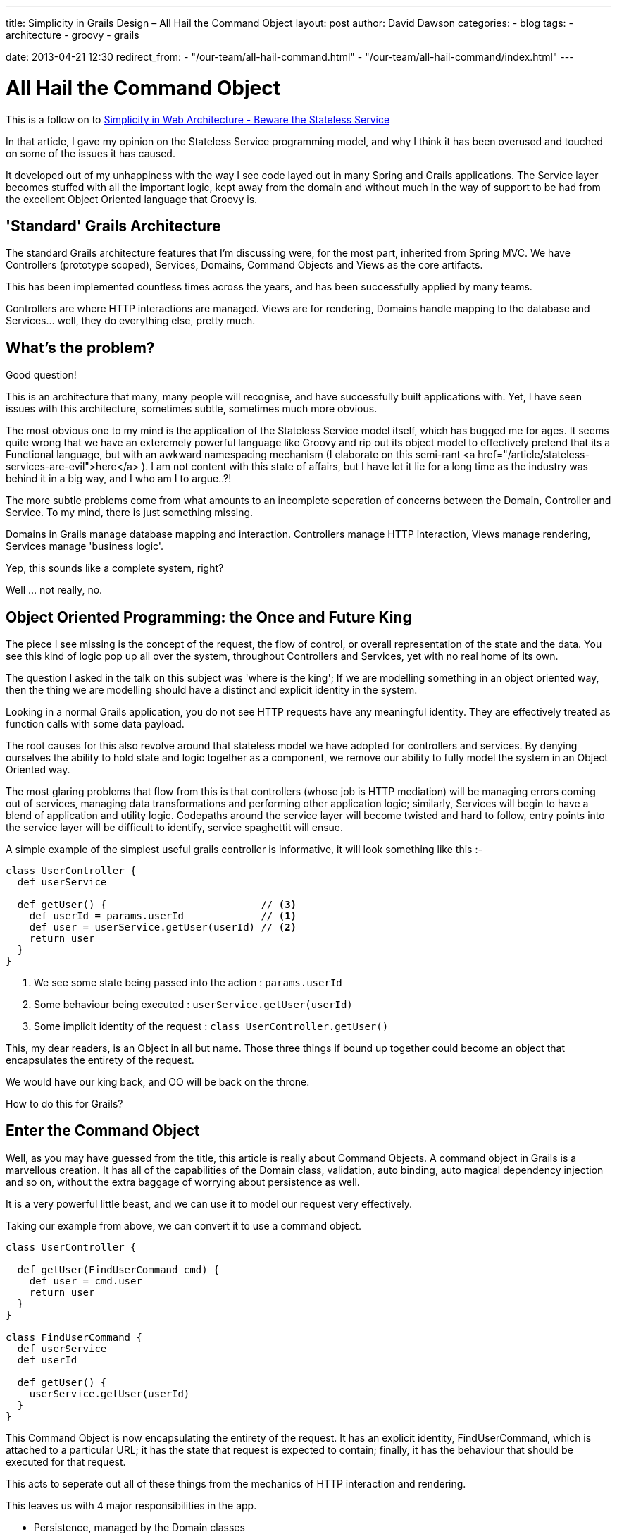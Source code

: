 ---
title: Simplicity in Grails Design – All Hail the Command Object
layout: post
author: David Dawson
categories:
 - blog
tags:
 - architecture
 - groovy
 - grails

date: 2013-04-21 12:30
redirect_from:
  - "/our-team/all-hail-command.html"
  - "/our-team/all-hail-command/index.html"
---

# All Hail the Command Object

This is a follow on to link:/blog/2013/03/28/stateless-services-are-evil.html[Simplicity in Web Architecture - Beware the Stateless Service]

In that article, I gave my opinion on the Stateless Service programming model, and why I think it has been overused and touched on some of the issues it has caused.

It developed out of my unhappiness with the way I see code layed out in many Spring and Grails applications. The Service layer becomes stuffed with all the important logic, kept away from the domain and without much in the way of support to be had from the excellent Object Oriented language that Groovy is.

## 'Standard' Grails Architecture

The standard Grails architecture features that I'm discussing were, for the most part, inherited from Spring MVC. We have Controllers (prototype scoped), Services, Domains, Command Objects and Views as the core artifacts.

This has been implemented countless times across the years, and has been successfully applied by many teams.

Controllers are where HTTP interactions are managed. Views are for rendering, Domains handle mapping to the database and Services... well, they do everything else, pretty much.

## What's the problem?

Good question!

This is an architecture that many, many people will recognise, and have successfully built applications with. Yet, I have seen issues with this architecture, sometimes subtle, sometimes much more obvious.

The most obvious one to my mind is the application of the Stateless Service model itself, which has bugged me for ages. It seems quite wrong that we have an exteremely powerful language like Groovy and rip out its object model to effectively pretend that its a Functional language, but with an awkward namespacing mechanism (I elaborate on this semi-rant <a href="/article/stateless-services-are-evil">here</a> ). I am not content with this state of affairs, but I have let it lie for a long time as the industry was behind it in a big way, and I who am I to argue..?!

The more subtle problems come from what amounts to an incomplete seperation of concerns between the Domain, Controller and Service. To my mind, there is just something missing.

Domains in Grails manage database mapping and interaction. Controllers manage HTTP interaction, Views manage rendering, Services manage 'business logic'.

Yep, this sounds like a complete system, right?

Well ... not really, no.

## Object Oriented Programming: the Once and Future King

The piece I see missing is the concept of the request, the flow of control, or overall representation of the state and the data. You see this kind of logic pop up all over the system, throughout Controllers and Services, yet with no real home of its own.

The question I asked in the talk on this subject was 'where is the king'; If we are modelling something in an object oriented way, then the thing we are modelling should have a distinct and explicit identity in the system.

Looking in a normal Grails application, you do not see HTTP requests have any meaningful identity. They are effectively treated as function calls with some data payload.

The root causes for this also revolve around that stateless model we have adopted for controllers and services. By denying ourselves the ability to hold state and logic together as a component, we remove our ability to fully model the system in an Object Oriented way.

The most glaring problems that flow from this is that controllers (whose job is HTTP mediation) will be managing errors coming out of services, managing data transformations and performing other application logic; similarly, Services will begin to have a blend of application and utility logic. Codepaths around the service layer will become twisted and hard to follow, entry points into the service layer will be difficult to identify, service spaghettit will ensue.

A simple example of the simplest useful grails controller is informative, it will look something like this :-

[code,groovy]
----
class UserController {
  def userService

  def getUser() {                          // <3>
    def userId = params.userId             // <1>
    def user = userService.getUser(userId) // <2>
    return user
  }
}
----
<1> We see some state being passed into the action : `params.userId`
<1> Some behaviour being executed : `userService.getUser(userId)`
<1> Some implicit identity of the request : `class UserController.getUser()`

This, my dear readers, is an Object in all but name. Those three things if bound up together could become an object that encapsulates the entirety of the request.

We would have our king back, and OO will be back on the throne.

How to do this for Grails?

## Enter the Command Object

Well, as you may have guessed from the title, this article is really about Command Objects. A command object in Grails is a marvellous creation. It has all of the capabilities of the Domain class, validation, auto binding, auto magical dependency injection and so on, without the extra baggage of worrying about persistence as well.

It is a very powerful little beast, and we can use it to model our request very effectively.

Taking our example from above, we can convert it to use a command object.
[code,groovy]
----
class UserController {

  def getUser(FindUserCommand cmd) {
    def user = cmd.user
    return user
  }
}

class FindUserCommand {
  def userService
  def userId

  def getUser() {
    userService.getUser(userId)
  }
}
----

This Command Object is now encapsulating the entirety of the request. It has an explicit identity, FindUserCommand, which is attached to a particular URL; it has the state that request is expected to contain; finally, it has the behaviour that should be executed for that request.

This acts to seperate out all of these things from the mechanics of HTTP interaction and rendering.

This leaves us with 4 major responsibilities in the app.


* Persistence, managed by the Domain classes
* HTTP mediation, handled by the Controller,
* Transactional or utility logic, handled by Services
* Finally the responsibility to model the queries and commands into the system, which I have handled with Command Objects.


This last one is new, and is a responsibility that has been pulled out of the service spaghetti.

We have been slowly moving towards enabling a Domain Driven Design approach through all this. The command object is very suitable to model a piece of the system domain for us, without other integration considerations such as HTTP or persistence.

## A fuller example

link:http://www.github.com/simplicityitself/all-hail-command[All Hail Command on github]

On the github link above is an example implementation that takes this a little further. It is not the example given in the talk (which is too large to sanitise for public release). This example project defines a single command encapsulating a search request. This request is then able to be rendered in multiple ways by the Controller.

The controller is left to do its job of HTTP mediation. The Service layer can do transaction control and utility functions. The Command Object is very much in charge.

## Summary

If you app is beginning to resemble a bowl of spaghetti, consider that you have an incomplete application model. Your app exists in an HTTP environment, the requests coming in are part of your natural system structure, and they deserve to be treated as a first class part of your system model.

Command Objects are a powerful and cheap way to obtain that fuller model, and give added benefits such as parameter validation, data binding, type conversion and dependency injection.

In short, they are awesome.
